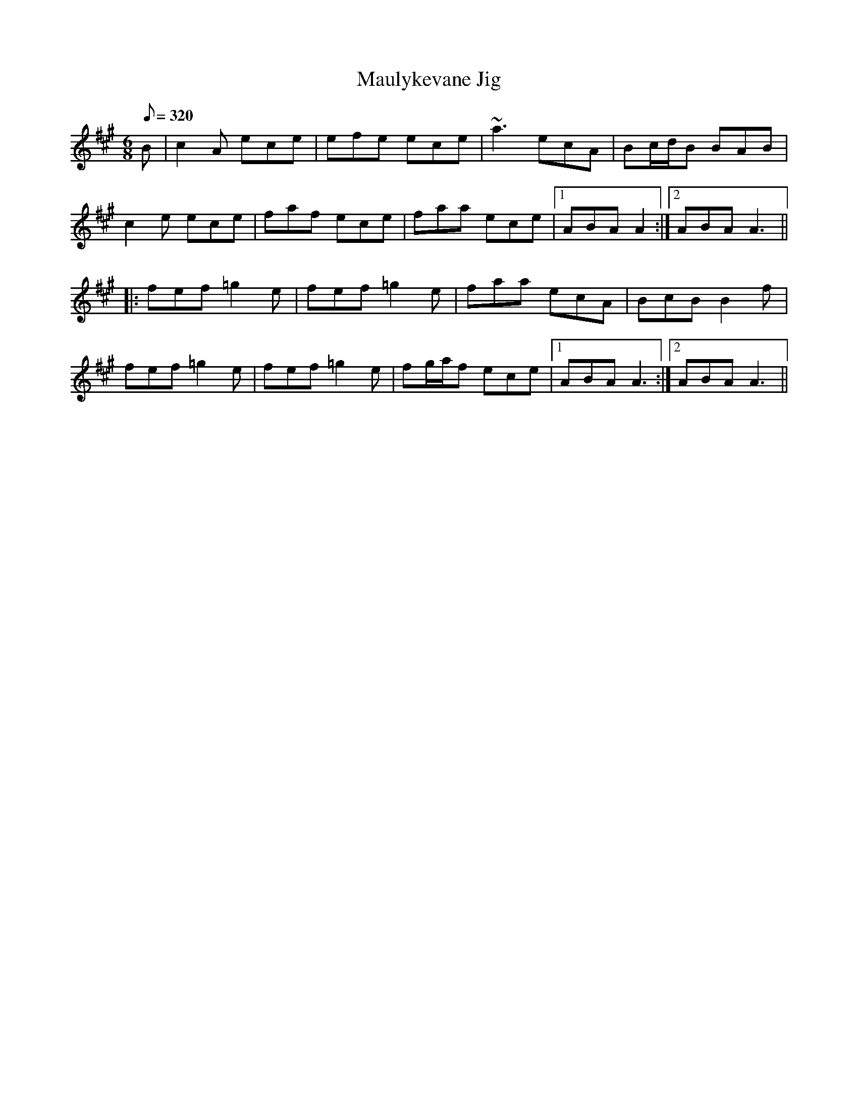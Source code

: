 X: 8
T: Maulykevane Jig
B: CRE 5.034 (Port Mholl Ui Chiobhain)
M: 6/8
Q: 320
R: jig
K: A
B |c2A ece |efe ece |~a3 ecA |Bc/d/B BAB |
c2e ece |faf ece |faa ece |1 ABA A2 :|2 ABA A3 ||
|: fef =g2e | fef =g2e | faa ecA | BcB B2f |
fef =g2e | fef =g2e | fg/a/f ece |1  ABA A3 :| [2  ABA A3 ||
